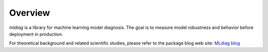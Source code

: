 Overview
==================================
`mldiag` is a library for machine learning model diagnosis.
The goal is to measure model robustness and behavior before deployment in production.

For theoretical background and related scientific studies, please refer to the package blog web site:
`MLdiag blog`_

.. _MLdiag blog: https://github.com/AI-MEN/MLDiag/blob/master/blog/MLdiag.md
